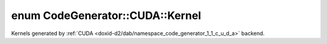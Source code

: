 .. index:: pair: enum; Kernel
.. _doxid-d2/dab/namespace_code_generator_1_1_c_u_d_a_1a05381dc4178da4eb5cd21384a44dace4:

enum CodeGenerator::CUDA::Kernel
================================

Kernels generated by :ref:`CUDA <doxid-d2/dab/namespace_code_generator_1_1_c_u_d_a>` backend.

.. ref-code-block:: cpp
	:class: doxyrest-overview-code-block

	#include <backend.h>

	enum Kernel
	{
	    :target:`KernelNeuronUpdate<doxid-d2/dab/namespace_code_generator_1_1_c_u_d_a_1a05381dc4178da4eb5cd21384a44dace4aaec9b086a2ef409550ce776d86aaa86a>`,
	    :target:`KernelPresynapticUpdate<doxid-d2/dab/namespace_code_generator_1_1_c_u_d_a_1a05381dc4178da4eb5cd21384a44dace4a04b623e2a4ab2808470363c22a79c7e7>`,
	    :target:`KernelPostsynapticUpdate<doxid-d2/dab/namespace_code_generator_1_1_c_u_d_a_1a05381dc4178da4eb5cd21384a44dace4a9f45a6407688531cd48f2388bfafda5c>`,
	    :target:`KernelSynapseDynamicsUpdate<doxid-d2/dab/namespace_code_generator_1_1_c_u_d_a_1a05381dc4178da4eb5cd21384a44dace4aa3a04c14a730249c086bb298983be99e>`,
	    :target:`KernelInitialize<doxid-d2/dab/namespace_code_generator_1_1_c_u_d_a_1a05381dc4178da4eb5cd21384a44dace4a9acb34e35b42abc1f34588fdca07e991>`,
	    :target:`KernelInitializeSparse<doxid-d2/dab/namespace_code_generator_1_1_c_u_d_a_1a05381dc4178da4eb5cd21384a44dace4a451ac73ef4b58ec26077ede94530d289>`,
	    :target:`KernelPreNeuronReset<doxid-d2/dab/namespace_code_generator_1_1_c_u_d_a_1a05381dc4178da4eb5cd21384a44dace4a49f1596096bf3331e674c7a7cab58ddb>`,
	    :target:`KernelPreSynapseReset<doxid-d2/dab/namespace_code_generator_1_1_c_u_d_a_1a05381dc4178da4eb5cd21384a44dace4a9c6a972a3c8a44df03be8a8d233adf46>`,
	    :target:`KernelMax<doxid-d2/dab/namespace_code_generator_1_1_c_u_d_a_1a05381dc4178da4eb5cd21384a44dace4a50aff7d81597c0195a06734c9fa4ada8>`,
	};

